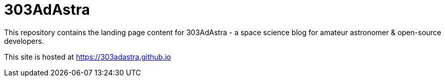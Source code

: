 = 303AdAstra =

This repository contains the landing page content for 303AdAstra - a space science blog for amateur astronomer & open-source developers.

This site is hosted at https://303adastra.github.io
